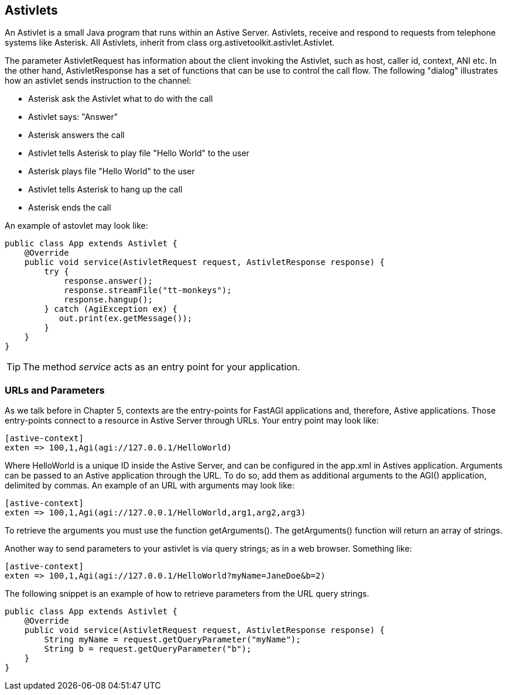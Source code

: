 Astivlets
---------

An Astivlet is a small Java program that runs within an Astive Server. Astivlets, receive and respond to requests from telephone systems like Asterisk. All Astivlets, inherit from class +org.astivetoolkit.astivlet.Astivlet+. 

The parameter +AstivletRequest+ has information about the client invoking the Astivlet, such as host, caller id, context, ANI etc. In the other hand, AstivletResponse has a set of functions that can be use to control the call flow. The following "dialog" illustrates how an astivlet sends instruction to the channel:

* Asterisk ask the Astivlet what to do with the call
* Astivlet says: "Answer"
* Asterisk answers the call
* Astivlet tells Asterisk to play file "Hello World" to the user
* Asterisk plays file "Hello World" to the user
* Astivlet tells Asterisk to hang up the call
* Asterisk ends the call

An example of astovlet may look like:

[source,java]
public class App extends Astivlet {
    @Override
    public void service(AstivletRequest request, AstivletResponse response) {
        try {
            response.answer();
            response.streamFile("tt-monkeys");
            response.hangup();
        } catch (AgiException ex) {
           out.print(ex.getMessage());
        }
    }
}

TIP: The method _service_ acts as an entry point for your application. 

URLs and Parameters
~~~~~~~~~~~~~~~~~~~

As we talk before in Chapter 5, contexts are the entry-points for FastAGI applications and, therefore, Astive applications. Those entry-points connect to a resource in Astive Server through URLs. Your entry point may look like:

....
[astive-context]
exten => 100,1,Agi(agi://127.0.0.1/HelloWorld)
....

Where +HelloWorld+ is a unique ID inside the Astive Server, and can be configured in the app.xml in Astives application. Arguments can be passed to an Astive application through the URL. To do so, add them as additional arguments to the +AGI()+ application, delimited by commas. An example of an URL with arguments may look like:

....
[astive-context]
exten => 100,1,Agi(agi://127.0.0.1/HelloWorld,arg1,arg2,arg3)
....

To retrieve the arguments you must use the function +getArguments()+. The getArguments() function will return an array of strings.

Another way to send parameters to your astivlet is via query strings; as in a web browser. Something like:

....
[astive-context]
exten => 100,1,Agi(agi://127.0.0.1/HelloWorld?myName=JaneDoe&b=2)
....

The following snippet is an example of how to retrieve parameters from the URL query strings.

[source,java]
public class App extends Astivlet {
    @Override
    public void service(AstivletRequest request, AstivletResponse response) {
        String myName = request.getQueryParameter("myName");
        String b = request.getQueryParameter("b");
    }
}
